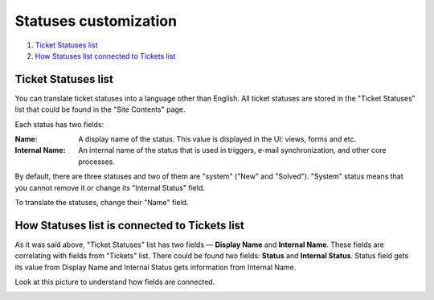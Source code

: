 Statuses customization
######################

#. `Ticket Statuses list`_
#. `How Statuses list connected to Tickets list`_

.. _statuseslist:

Ticket Statuses list
~~~~~~~~~~~~~~~~~~~~~

You can translate ticket statuses into a language other than English. All ticket statuses are stored in the "Ticket Statuses" list that could be found in the "Site Contents" page.

|TicketStatusesList|

Each status has two fields:

:Name: A display name of the status. This value is displayed in the UI: views, forms and etc.
:Internal Name: An internal name of the status that is used in triggers, e-mail synchronization, and other core processes.

By default, there are three statuses and two of them are "system" ("New" and "Solved"). "System" status means that you cannot remove it or change its "Internal Status" field.

To translate the statuses, change their "Name" field.

|EditStatus|

.. _how-connected:

How Statuses list is connected to Tickets list
~~~~~~~~~~~~~~~~~~~~~~~~~~~~~~~~~~~~~~~~~~~~~~

As it was said above, "Ticket Statuses" list has two fields — **Display Name** and **Internal Name**. These fields are correlating with fields from "Tickets" list. There could be found two fields: **Status** and **Internal Status**.
Status field gets its value from Display Name and Internal Status gets information from Internal Name.

Look at this picture to understand how fields are connected.

|TicketToStatus|


.. _Ticket Statuses list: #statuseslist
.. _How Statuses list connected to Tickets list: #how-connected

.. |TicketStatusesList| image:: ../_static/img/ticket-statuses-0.png
   :alt: Ticket Statuses List
.. |EditStatus| image:: ../_static/img/ticket-statuses-1.png
   :alt: Edit ticket status
.. |TicketToStatus| image:: ../_static/img/TicketToStatus.png
   :alt: From Tickets to Statuses

